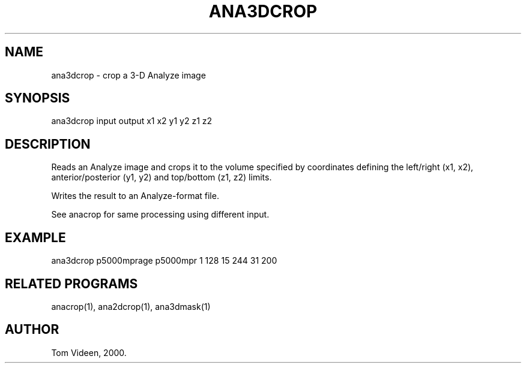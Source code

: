 .TH ANA3DCROP 1 "04-Feb-2000" "Neuroimaging Lab"

.SH NAME
ana3dcrop - crop a 3-D Analyze image

.SH SYNOPSIS
ana3dcrop input output x1 x2 y1 y2 z1 z2

.SH DESCRIPTION
Reads an Analyze image and crops it to the volume specified
by coordinates defining the left/right (x1, x2),
anterior/posterior (y1, y2) and top/bottom (z1, z2) limits.

Writes the result to an Analyze-format file.

See anacrop for same processing using different input.

.SH EXAMPLE
.nf
ana3dcrop p5000mprage p5000mpr 1 128 15 244 31 200

.SH RELATED PROGRAMS
anacrop(1), ana2dcrop(1), ana3dmask(1)

.SH AUTHOR
Tom Videen, 2000.

